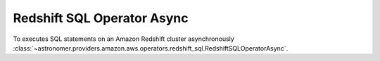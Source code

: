 Redshift SQL Operator Async
"""""""""""""""""""""""""""


To executes SQL statements on an Amazon Redshift cluster asynchronously
:class:`~astronomer.providers.amazon.aws.operators.redshift_sql.RedshiftSQLOperatorAsync`.

.. exampleinclude:: /../astronomer/providers/amazon/aws/example_dags/example_redshift_sql.py
    :language: python
    :dedent: 4
    :start-after: [START howto_operator_redshift_sql_async]
    :end-before: [END howto_operator_redshift_sql_async]

